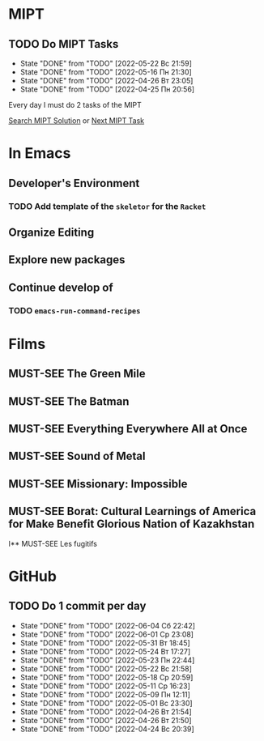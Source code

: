 #+TODO: TODO | DONE
#+TODO: MUST-SEE |

* MIPT
** TODO Do MIPT Tasks
   SCHEDULED: <2022-05-23 Пн .+1d>
   :PROPERTIES:
   :LAST_REPEAT: [2022-05-22 Вс 21:59]
   :STYLE:    habit
   :END:

   - State "DONE"       from "TODO"       [2022-05-22 Вс 21:59]
   - State "DONE"       from "TODO"       [2022-05-16 Пн 21:30]
   - State "DONE"       from "TODO"       [2022-04-26 Вт 23:05]
   - State "DONE"       from "TODO"       [2022-04-25 Пн 20:56]

   Every day I must do 2 tasks of the MIPT

   [[elisp:my-mipt-task-visit][Search MIPT Solution]] or [[elisp:my-mipt-next-task][Next MIPT Task]]

* In Emacs
** Developer's Environment
*** TODO Add template of the =skeletor= for the =Racket=
** Organize Editing
** Explore new packages
** Continue develop of 
*** TODO =emacs-run-command-recipes=

* Films
** MUST-SEE The Green Mile
   :PROPERTIES:
   :name:     Зеленая миля
   :year:     1999
   :slogan:   Пол Эджкомб не верил в чудеса. Пока не столкнулся с одним из них
   :id:       435
   :rating:   91.0
   :countries: (США)
   :END:
** MUST-SEE The Batman
   :PROPERTIES:
   :name:     Бэтмен
   :year:     2022
   :slogan:   Unmask The Truth
   :id:       590286
   :rating:   79.0
   :countries: (США)
   :END:
** MUST-SEE Everything Everywhere All at Once
   :PROPERTIES:
   :name:     Всё везде и сразу
   :year:     2022
   :slogan:   nil
   :id:       1322324
   :rating:   82.0
   :countries: (США)
   :END:
** MUST-SEE Sound of Metal
   :PROPERTIES:
   :name:     Звук металла
   :year:     2019
   :slogan:   Music was his world. Then silence revealed a new one.
   :id:       957883
   :rating:   73.0
   :countries: (Бельгия США)
   :END:
** MUST-SEE Missionary: Impossible
   :PROPERTIES:
   :name:     Миссия невыполнима
   :year:     2006
   :slogan:   nil
   :id:       305389
   :rating:   0
   :countries: (США)
   :END:
** MUST-SEE Borat: Cultural Learnings of America for Make Benefit Glorious Nation of Kazakhstan
   :PROPERTIES:
   :name:     Борат
   :year:     2006
   :slogan:   Come to Kazakhstan, It's Nice!
   :id:       102474
   :rating:   67.0
   :countries: (Великобритания США)
   :END:
I** MUST-SEE Les fugitifs
   :PROPERTIES:
   :name:     Беглецы
   :year:     1986
   :slogan:   The oddest «odd couple» from «Les Comperes» are back in a gag-filled comic masterpiece of role reversal and farcical misadventure
   :id:       20897
   :rating:   79.0
   :countries: (Франция)
   :END:

* GitHub
** TODO Do 1 commit per day
   SCHEDULED: <2022-06-05 Вс .+1d>
   :PROPERTIES:
   :LAST_REPEAT: [2022-06-04 Сб 22:42]
   :END:
   - State "DONE"       from "TODO"       [2022-06-04 Сб 22:42]
   - State "DONE"       from "TODO"       [2022-06-01 Ср 23:08]
   - State "DONE"       from "TODO"       [2022-05-31 Вт 18:45]
   - State "DONE"       from "TODO"       [2022-05-24 Вт 17:27]
   - State "DONE"       from "TODO"       [2022-05-23 Пн 22:44]
   - State "DONE"       from "TODO"       [2022-05-22 Вс 21:58]
   - State "DONE"       from "TODO"       [2022-05-18 Ср 20:59]
   - State "DONE"       from "TODO"       [2022-05-11 Ср 16:23]
   - State "DONE"       from "TODO"       [2022-05-09 Пн 12:11]
   - State "DONE"       from "TODO"       [2022-05-01 Вс 23:30]
   - State "DONE"       from "TODO"       [2022-04-26 Вт 21:54]
   - State "DONE"       from "TODO"       [2022-04-26 Вт 21:50]
   - State "DONE"       from "TODO"       [2022-04-24 Вс 20:39]
   :PROPERTIES:
   :STYLE:    habit
   :END:
   
